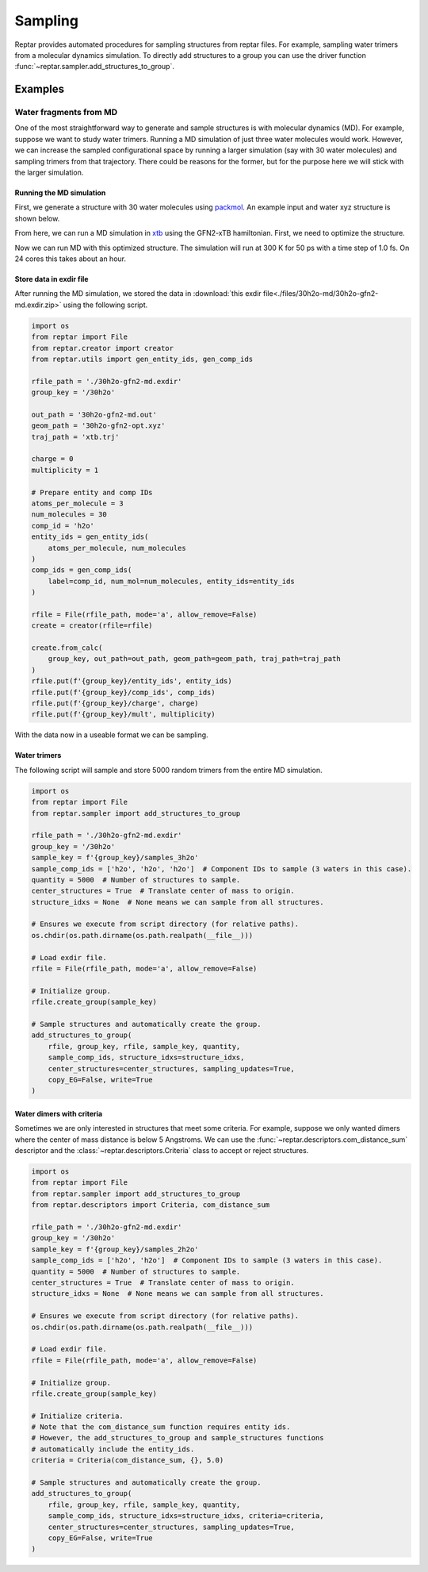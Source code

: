 ========
Sampling
========

Reptar provides automated procedures for sampling structures from reptar files.
For example, sampling water trimers from a molecular dynamics simulation.
To directly add structures to a group you can use the driver function :func:`~reptar.sampler.add_structures_to_group`.

Examples
========

Water fragments from MD
-----------------------

One of the most straightforward way to generate and sample structures is with molecular dynamics (MD).
For example, suppose we want to study water trimers.
Running a MD simulation of just three water molecules would work.
However, we can increase the sampled configurational space by running a larger simulation (say with 30 water molecules) and sampling trimers from that trajectory.
There could be reasons for the former, but for the purpose here we will stick with the larger simulation.

Running the MD simulation
^^^^^^^^^^^^^^^^^^^^^^^^^

First, we generate a structure with 30 water molecules using `packmol <http://leandro.iqm.unicamp.br/m3g/packmol/examples.shtml>`__.
An example input and water xyz structure is shown below.

.. tab-set::

    .. tab-item:: packmol.in

        .. code-block:: text

            tolerance 2.0
            output ./30h2o.pm.xyz
            filetype xyz

            structure ./scratch/h2o.xyz
                number 30
                inside sphere 0.0 0.0 0.0 5.0
            end structure

    .. tab-item:: h2o.xyz

        .. code-block:: text

            3

            O   0.000000000   0.000000000   0.216072000
            H   0.000000000   0.761480000  -0.372151000
            H   0.000000000  -0.761480000  -0.372151000
    
    .. tab-item:: 30h2o.pm.xyz

        .. code-block:: text

            90
            Built with Packmol                                             
            O            3.323459        1.249671       -4.065936
            H            3.029345        1.660272       -4.884937
            H            3.354534        0.308457       -4.263441
            O           -0.948160       -1.841487        4.729458
            H           -1.554566       -2.578312        4.606097
            H           -0.951151       -1.680481        5.678103
            O            4.885123       -1.038823       -2.896730
            H            4.173353       -1.288536       -2.299333
            H            5.182515       -0.181897       -2.575648
            O            0.098903       -1.741661       -2.219922
            H           -0.325547       -1.678885       -3.081177
            H            1.002412       -2.010268       -2.413258
            O            3.356237       -0.552282        2.808103
            H            2.953066        0.250765        3.152234
            H            4.264181       -0.523614        3.125394
            O           -2.236816       -0.856927        0.307986
            H           -2.433326       -1.489435       -0.389994
            H           -2.954838       -0.217759        0.265958
            O           -0.895394        1.030811        2.950351
            H           -0.347410        0.525075        3.558465
            H           -1.601780        1.386667        3.498296
            O            2.922327        4.301236       -2.890033
            H            2.397535        4.526351       -2.115582
            H            2.679924        3.392224       -3.092014
            O           -2.617095       -0.192384       -2.318831
            H           -2.200177        0.423711       -1.708532
            H           -2.877875        0.348977       -3.070350
            O           -5.194295       -0.681161        0.600516
            H           -5.040113       -0.680578        1.550298
            H           -5.161570       -1.609498        0.349564
            O           -3.554735       -3.596293        1.901365
            H           -2.770678       -4.148352        1.981015
            H           -3.684480       -3.229973        2.781612
            O           -1.579676        3.644531        1.519741
            H           -1.657722        4.074528        2.376987
            H           -2.462826        3.310782        1.333959
            O            3.462139        3.860784        2.319864
            H            4.031608        3.353893        2.906912
            H            2.893939        4.366371        2.909261
            O           -1.249907        4.404374       -1.213364
            H           -0.431416        4.655915       -1.652291
            H           -1.022925        3.617448       -0.708305
            O            0.778562        0.689632       -3.124996
            H            0.806418        0.933984       -4.055250
            H            1.567071        0.154825       -2.990485
            O            1.244938        2.734734        3.134846
            H            1.875846        2.125228        2.739477
            H            0.979293        2.310396        3.956569
            O           -5.307111       -0.162279       -2.837538
            H           -5.478044        0.682540       -2.409846
            H           -4.775662       -0.652839       -2.202895
            O            1.273082        2.390312       -1.727962
            H            0.380325        2.560121       -2.044205
            H            1.366355        2.950358       -0.951105
            O           -2.218361       -2.193975       -4.087941
            H           -2.363204       -1.354637       -4.535592
            H           -2.127605       -2.836059       -4.798820
            O           -1.087082       -2.002095        2.536885
            H           -1.832486       -1.402039        2.637696
            H           -1.019609       -2.148617        1.588288
            O            0.331207        0.527784       -0.915313
            H            0.983252        0.707597       -0.230943
            H           -0.329177       -0.022684       -0.483185
            O            3.410300        4.849715       -0.204952
            H            2.982225        5.146897        0.603931
            H            3.418472        3.889930       -0.137100
            O           -1.694084        2.353142       -2.751900
            H           -1.473875        2.499691       -3.677043
            H           -2.586207        2.700787       -2.656413
            O            1.479763       -1.737359        4.444174
            H            1.950275       -2.461670        4.020086
            H            2.170549       -1.125912        4.717680
            O           -4.664876        2.814349       -1.837517
            H           -5.188697        2.546851       -1.075995
            H           -4.402468        3.720054       -1.645948
            O           -0.362427       -3.234498       -0.251277
            H           -1.037745       -3.282916       -0.934988
            H            0.470442       -3.316666       -0.726079
            O            2.478084       -2.047483        1.381657
            H            1.709939       -1.777160        1.894235
            H            2.222336       -2.885622        0.984198
            O            0.683742       -1.164626       -5.112082
            H           -0.254481       -0.981727       -5.222282
            H            0.747140       -2.124685       -5.123241
            O            4.375247        1.552407        1.710137
            H            3.863619        1.611366        0.897353
            H            5.002935        0.840667        1.551103
            O            3.551634        1.732402       -1.283292
            H            3.046326        0.936853       -1.477258
            H            4.026980        1.923029       -2.097887

.. raw:: html

    <script src="https://3Dmol.csb.pitt.edu/build/3Dmol-min.js"></script>

    <div style="height: 300px; width: 400px; margin: auto;"
    class='viewer_3Dmoljs' data-datatype='xyz'
    data-backgroundcolor='0xffffff'
    data-href='./30h2o.pm.xyz'
    data-style='stick'
    data-spin='axis:y;speed:0.1'>
    </div>
    <!--
        Change data-href from ./30h2o.pm.xyz to
        https://raw.githubusercontent.com/aalexmmaldonado/reptar/main/docs/source/files/30h2o-md/30h2o.pm.xyz
        for local development
    -->

From here, we can run a MD simulation in `xtb <https://xtb-docs.readthedocs.io/en/latest/contents.html>`__ using the GFN2-xTB hamiltonian.
First, we need to optimize the structure.

.. tab-set::

    .. tab-item:: xtb

        .. code-block:: bash

            xtb ./30h2o.pm.xyz --opt normal --gfn 2 --charge 0 --cycles 1000

    .. tab-item:: 30h2o-gfn2-opt.xyz

        .. code-block:: text

            90
             energy: -152.624675495341 gnorm: 0.000945854334 xtb: 6.5.1 (579679a)
            O            2.25120289029939        1.10108143576949       -4.02490867553866
            H            2.66294234216607        1.80984447363591       -3.50821402297169
            H            2.75775172096255        0.28312631261036       -3.81184664931766
            O           -0.95256449623638       -0.57392963214208        3.45183518767458
            H           -0.84818456826293       -1.27362346980566        2.78756646733230
            H           -0.06148540282055       -0.45371698350298        3.84742126645326
            O            3.30300434795651       -1.10659167453055       -2.94516323501285
            H            2.50827286536011       -1.65204688619153       -2.83746926056623
            H            3.41288267550615       -0.65833160418960       -2.08589020357239
            O            0.73524536660530       -2.03389451584690       -2.34705000465398
            H            0.22950049335087       -2.13006373331815       -3.16672324651899
            H            0.60612360671740       -1.09688884285503       -2.09200010262439
            O            3.73547285800594       -1.23663585026649        3.12025014527739
            H            4.10213805514668       -0.56938145960607        2.50152074503866
            H            4.38861131532885       -1.36474584433919        3.80825090078147
            O           -1.81012150395619       -0.00648839549023       -0.00676117393343
            H           -1.83614510967115       -0.15163181021211       -0.97347976974157
            H           -2.76467357464035       -0.01721187915043        0.27755949121795
            O           -1.42257911345813        2.01266847979891        3.20025413175295
            H           -1.29388715955063        1.02857953603097        3.22346862014552
            H           -1.70766857128757        2.26003440915427        4.07956713342920
            O            2.89345484914112        2.75544214354230       -1.88778150860957
            H            3.49657820435273        3.34480693042225       -1.39103087940482
            H            1.99415867360036        3.03010993894717       -1.63790031345880
            O           -2.13936233892799       -0.12779368044202       -2.67146156366043
            H           -1.28782451455160        0.36991604862680       -2.67275109412832
            H           -2.85147367181497        0.55311262426280       -2.62860331932758
            O           -4.35043711206675       -0.18803348186715        0.53666635986242
            H           -4.27276962068296       -0.60328109463225        1.42516151909861
            H           -4.51967369685446       -0.91788464584039       -0.08696820169943
            O           -3.62143015311021       -1.47047047578363        2.76864023592065
            H           -3.05937169383121       -2.10902585947174        2.30288025407426
            H           -3.00285349442243       -0.98591698576825        3.32736636146122
            O           -1.68193979600845        2.63367702238055        0.57481229392192
            H           -1.67455372296018        2.61518917959202        1.54440705361685
            H           -1.71384200336031        1.68913517246345        0.31698659797033
            O            3.82284953073164        3.10403101666555        2.11442089534857
            H            4.20377423070208        2.21886676813607        1.99514649071269
            H            2.87811417737352        2.95230264281379        2.27999405249979
            O           -3.34237010721480        3.82657814108370       -1.20388616826500
            H           -3.92002313187992        4.42292863266960       -0.72756042913908
            H           -2.70465103287727        3.47484593836176       -0.54969323785201
            O            0.37176672598282        0.60411750058628       -2.17437564625062
            H            0.98674660444200        0.78542370102518       -2.91909300329630
            H            0.37934684496257        1.42632334131966       -1.64845216681300
            O            1.24491587793962        2.21358395108296        2.47070962358131
            H            1.14669514832218        1.55928928010686        1.74547653191014
            H            0.33909145285392        2.41758959057187        2.74729607553693
            O           -4.33423096773400       -1.70622627644674       -1.75392089128073
            H           -5.01250701265737       -1.25882346372627       -2.26329010892846
            H           -3.49196054583264       -1.36147163604393       -2.08154871983191
            O            0.26148299558287        3.14141335569352       -1.23464523917818
            H           -0.34338241731918        3.17843142899437       -1.99898527221953
            H           -0.31355250388024        3.12226135805265       -0.45046716615753
            O           -0.96708408513553       -1.62849503994127       -4.55498482503959
            H           -1.54174130743639       -1.14864389802236       -3.92217541480238
            H           -1.53957989665475       -2.12980446671062       -5.13512399545743
            O           -1.49804942404128       -2.41247673586213        1.29292423921557
            H           -1.53848751128852       -1.60415746094457        0.75274685926920
            H           -0.82779260314129       -2.97319022425615        0.88337573828020
            O            0.85719964426450        0.23387363952974        0.71252241446249
            H            1.00602703850156       -0.57499626181501        1.26087915547257
            H           -0.05854986199189        0.18069626264000        0.40605607490960
            O            4.35873952106253        4.25524377690058       -0.22308169160130
            H            4.17625363137259        3.85509230762832        0.66250508446915
            H            4.28203051423339        5.20228556081059       -0.10738214323595
            O           -1.40796522328477        2.58013934165332       -3.29418656305244
            H           -1.02181585877378        2.12508512725308       -4.07381985667279
            H           -2.10423384086937        3.15863084838944       -3.60269440686876
            O            1.51612072082741        0.15779691466020        4.27756411101432
            H            1.54322246274884        0.97299680436681        3.74178189246683
            H            2.22988421482998       -0.39961825892485        3.93863363348384
            O           -4.21724787153347        1.37493265367295       -1.97931408634760
            H           -4.43515295548269        1.03272616616675       -1.10307686429490
            H           -3.93043384737545        2.29743600397428       -1.83575161770192
            O            0.64525601948158       -3.57831029609696       -0.15476829394553
            H            0.81163208347916       -4.47447153418486       -0.44570614881724
            H            0.67871594537531       -3.01317639185311       -0.95803880889053
            O            1.29974399540190       -1.99397445454454        2.03393864565156
            H            2.19537069792012       -1.96133983252224        2.39323993100106
            H            1.26863605070080       -2.67500848155058        1.34772970336554
            O           -0.24319075963198        1.09095727661368       -5.23111787815875
            H            0.69992899646811        1.20311845702257       -5.03476253523092
            H           -0.40827133017173        0.14132675524140       -5.14300596708372
            O            4.73472962548377        0.57590137941139        1.38896193828557
            H            4.13645155041177        0.50702744229083        0.59124869009581
            H            5.62944529076219        0.57647775859613        1.04802769600075
            O            3.14555883678276        0.41175812183446       -0.67199572170493
            H            2.26301861606164        0.31049729366650       -0.25780564887382
            H            3.11430409318576        1.28740326237157       -1.13023450450887

.. raw:: html

    <script src="https://3Dmol.csb.pitt.edu/build/3Dmol-min.js"></script>

    <div style="height: 300px; width: 400px; margin: auto;"
    class='viewer_3Dmoljs' data-datatype='xyz'
    data-backgroundcolor='0xffffff'
    data-href='./30h2o-gfn2-opt.xyz'
    data-style='stick'
    data-spin='axis:y;speed:0.1'>
    </div>
    <!--
        Change data-href from ./30h2o-gfn2-opt.xyz to
        https://raw.githubusercontent.com/aalexmmaldonado/reptar/main/docs/source/files/30h2o-md/30h2o-gfn2-opt.xyz
        for local development
    -->

Now we can run MD with this optimized structure.
The simulation will run at 300 K for 50 ps with a time step of 1.0 fs.
On 24 cores this takes about an hour.

.. tab-set::

    .. tab-item:: xtb

        .. code-block:: bash

            xtb ./30h2o-gfn2-opt.xyz --md --input ./md.inp --gfn 2 --charge 0 --verbose > 30h2o-gfn2-md.out

    .. tab-item:: md.inp

        .. code-block:: text

            $md
                temp   = 300.0  # Temperature set point in K.
                time   =  50.0  # Duration in ps.
                dump   =  10.0  # Store coordinates every __ fs.
                step   =   1.0  # Time step in fs.
                velo   = false  # Write out velocities?
                nvt    = true   # Run NVT?
                hmass  =   0    # Scale hydrogen mass. 0 means normal H mass.
                shake  =   0    # Use SHAKE algorithm to constrain bonds.
                sccacc =   2.0  # SCC accuracy. Defaults to 1.0. Lower is better.
            $end
            # Confine the system to avoid dissociation.
            $wall
                potential = logfermi
                temp = 300  # logfermi temperature. Scales the strength.
                beta = 4  # Specifies the steepness of the potential.
                sphere: auto, all  # Automatically determine radius and confine all atoms.
            $end

Store data in exdir file
^^^^^^^^^^^^^^^^^^^^^^^^

After running the MD simulation, we stored the data in :download:`this exdir file<./files/30h2o-md/30h2o-gfn2-md.exdir.zip>` using the following script.

.. code-block:: python

    import os
    from reptar import File
    from reptar.creator import creator
    from reptar.utils import gen_entity_ids, gen_comp_ids

    rfile_path = './30h2o-gfn2-md.exdir'
    group_key = '/30h2o'

    out_path = '30h2o-gfn2-md.out'
    geom_path = '30h2o-gfn2-opt.xyz'
    traj_path = 'xtb.trj'

    charge = 0
    multiplicity = 1

    # Prepare entity and comp IDs
    atoms_per_molecule = 3
    num_molecules = 30
    comp_id = 'h2o'
    entity_ids = gen_entity_ids(
        atoms_per_molecule, num_molecules
    )
    comp_ids = gen_comp_ids(
        label=comp_id, num_mol=num_molecules, entity_ids=entity_ids
    )

    rfile = File(rfile_path, mode='a', allow_remove=False)
    create = creator(rfile=rfile)

    create.from_calc(
        group_key, out_path=out_path, geom_path=geom_path, traj_path=traj_path
    )
    rfile.put(f'{group_key}/entity_ids', entity_ids)
    rfile.put(f'{group_key}/comp_ids', comp_ids)
    rfile.put(f'{group_key}/charge', charge)
    rfile.put(f'{group_key}/mult', multiplicity)

With the data now in a useable format we can be sampling.

Water trimers
^^^^^^^^^^^^^

The following script will sample and store 5000 random trimers from the entire MD simulation.

.. code-block:: python

    import os
    from reptar import File
    from reptar.sampler import add_structures_to_group

    rfile_path = './30h2o-gfn2-md.exdir'
    group_key = '/30h2o'
    sample_key = f'{group_key}/samples_3h2o'
    sample_comp_ids = ['h2o', 'h2o', 'h2o']  # Component IDs to sample (3 waters in this case).
    quantity = 5000  # Number of structures to sample.
    center_structures = True  # Translate center of mass to origin.
    structure_idxs = None  # None means we can sample from all structures.

    # Ensures we execute from script directory (for relative paths).
    os.chdir(os.path.dirname(os.path.realpath(__file__)))

    # Load exdir file.
    rfile = File(rfile_path, mode='a', allow_remove=False)

    # Initialize group.
    rfile.create_group(sample_key)

    # Sample structures and automatically create the group.
    add_structures_to_group(
        rfile, group_key, rfile, sample_key, quantity,
        sample_comp_ids, structure_idxs=structure_idxs,
        center_structures=center_structures, sampling_updates=True,
        copy_EG=False, write=True
    )

Water dimers with criteria
^^^^^^^^^^^^^^^^^^^^^^^^^^

Sometimes we are only interested in structures that meet some criteria.
For example, suppose we only wanted dimers where the center of mass distance is below 5 Angstroms.
We can use the :func:`~reptar.descriptors.com_distance_sum` descriptor and the :class:`~reptar.descriptors.Criteria` class to accept or reject structures.

.. code-block:: python

    import os
    from reptar import File
    from reptar.sampler import add_structures_to_group
    from reptar.descriptors import Criteria, com_distance_sum

    rfile_path = './30h2o-gfn2-md.exdir'
    group_key = '/30h2o'
    sample_key = f'{group_key}/samples_2h2o'
    sample_comp_ids = ['h2o', 'h2o']  # Component IDs to sample (3 waters in this case).
    quantity = 5000  # Number of structures to sample.
    center_structures = True  # Translate center of mass to origin.
    structure_idxs = None  # None means we can sample from all structures.

    # Ensures we execute from script directory (for relative paths).
    os.chdir(os.path.dirname(os.path.realpath(__file__)))

    # Load exdir file.
    rfile = File(rfile_path, mode='a', allow_remove=False)

    # Initialize group.
    rfile.create_group(sample_key)

    # Initialize criteria.
    # Note that the com_distance_sum function requires entity ids.
    # However, the add_structures_to_group and sample_structures functions
    # automatically include the entity_ids.
    criteria = Criteria(com_distance_sum, {}, 5.0)

    # Sample structures and automatically create the group.
    add_structures_to_group(
        rfile, group_key, rfile, sample_key, quantity,
        sample_comp_ids, structure_idxs=structure_idxs, criteria=criteria,
        center_structures=center_structures, sampling_updates=True,
        copy_EG=False, write=True
    )
